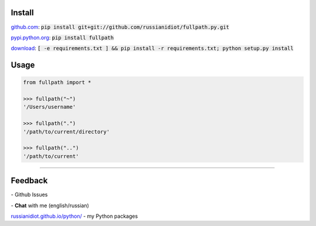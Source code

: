 .. image:: https://img.shields.io/pypi/v/fullpath.svg
   :target: https://pypi.python.org/pypi/fullpath

.. image:: https://img.shields.io/pypi/pyversions/fullpath.svg
   :target: https://pypi.python.org/pypi/fullpath

.. image:: https://img.shields.io/pypi/dm/fullpath.svg
   :target: https://pypi.python.org/pypi/fullpath

	

Install
~~~~~~~

github.com_: :code:`pip install git+git://github.com/russianidiot/fullpath.py.git`

pypi.python.org_: :code:`pip install fullpath`

download_: :code:`[ -e requirements.txt ] && pip install -r requirements.txt; python setup.py install`

.. _github.com: http://github.com/russianidiot/fullpath.py
.. _pypi.python.org: https://pypi.python.org/pypi/fullpath.py
.. _download: https://github.com/russianidiot/fullpath.py/archive/master.zip

	

	

	

Usage
~~~~~

.. code-block:: python

	from fullpath import *

	>>> fullpath("~")
	'/Users/username'

	>>> fullpath(".")
	'/path/to/current/directory'

	>>> fullpath("..")
	'/path/to/current'

----

Feedback
~~~~~~~~

|github_issues| - Github Issues

.. |github_issues| image:: https://img.shields.io/github/issues/russianidiot/fullpath.py.svg
	:target: https://github.com/russianidiot/fullpath.py/issues

|gitter| - **Chat** with me (english/russian) 

.. |gitter| image:: https://badges.gitter.im/russianidiot/fullpath.py.svg
	:target: https://gitter.im/russianidiot/fullpath.py

`russianidiot.github.io/python/`_  - my Python packages

.. _russianidiot.github.io/python/: http://russianidiot.github.io/python/